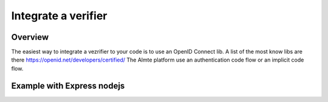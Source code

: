Integrate a verifier
================


Overview
--------

The easiest way to integrate a vezrifier to your code is to use an OpenID Connect lib.
A list of the most know libs are there https://openid.net/developers/certified/
The Almte platform use an authentication code flow or an implicit code flow.

Example with Express nodejs
---------------------------

.. code-block:: javascript

    